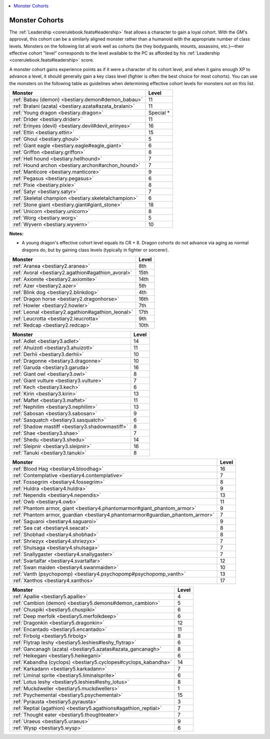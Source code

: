 
.. _`bestiary.monstercohorts`:

.. contents:: \ 

.. _`bestiary.monstercohorts#monster_cohorts`:

Monster Cohorts
################

The :ref:`Leadership <corerulebook.feats#leadership>`\  feat allows a character to gain a loyal cohort. With the GM's approval, this cohort can be a similarly aligned monster rather than a humanoid with the appropriate number of class levels. Monsters on the following list all work well as cohorts (be they bodyguards, mounts, assassins, etc.)—their effective cohort "level" corresponds to the level available to the PC as afforded by his :ref:`Leadership <corerulebook.feats#leadership>`\  score.

A monster cohort gains experience points as if it were a character of its cohort level, and when it gains enough XP to advance a level, it should generally gain a key class level (fighter is often the best choice for most cohorts). You can use the monsters on the following table as guidelines when determining effective cohort levels for monsters not on this list.

.. _`bestiary.monstercohorts#bestiary_monster_cohorts`:

.. list-table::
   :header-rows: 1
   :class: contrast-reading-table
   :widths: auto

   * - Monster
     - Level
   * - :ref:`Babau (demon) <bestiary.demon#demon_babau>`
     - 11
   * - :ref:`Bralani (azata) <bestiary.azata#azata_bralani>`
     - 11
   * - :ref:`Young dragon <bestiary.dragon>`
     - Special \*
   * - :ref:`Drider <bestiary.drider>`
     - 11
   * - :ref:`Erinyes (devil) <bestiary.devil#devil_erinyes>`
     - 16
   * - :ref:`Ettin <bestiary.ettin>`
     - 15
   * - :ref:`Ghoul <bestiary.ghoul>`
     - 5
   * - :ref:`Giant eagle <bestiary.eagle#eagle_giant>`
     - 6
   * - :ref:`Griffon <bestiary.griffon>`
     - 8
   * - :ref:`Hell hound <bestiary.hellhound>`
     - 7
   * - :ref:`Hound archon <bestiary.archon#archon_hound>`
     - 7
   * - :ref:`Manticore <bestiary.manticore>`
     - 9
   * - :ref:`Pegasus <bestiary.pegasus>`
     - 6
   * - :ref:`Pixie <bestiary.pixie>`
     - 8
   * - :ref:`Satyr <bestiary.satyr>`
     - 7
   * - :ref:`Skeletal champion <bestiary.skeletalchampion>`
     - 6
   * - :ref:`Stone giant <bestiary.giant#giant_stone>`
     - 18
   * - :ref:`Unicorn <bestiary.unicorn>`
     - 8
   * - :ref:`Worg <bestiary.worg>`
     - 5
   * - :ref:`Wyvern <bestiary.wyvern>`
     - 10

**Notes:**

* A young dragon's effective cohort level equals its CR + 8. Dragon cohorts do not advance via aging as normal dragons do, but by gaining class levels (typically in fighter or sorcerer).

.. _`bestiary.monstercohorts#bestiary_2_monster_cohorts`:

.. list-table::
   :header-rows: 1
   :class: contrast-reading-table
   :widths: auto

   * - Monster
     - Level
   * - :ref:`Aranea <bestiary2.aranea>`
     - 8th
   * - :ref:`Avoral <bestiary2.agathion#agathion_avoral>`
     - 15th
   * - :ref:`Axiomite <bestiary2.axiomite>`
     - 14th
   * - :ref:`Azer <bestiary2.azer>`
     - 5th
   * - :ref:`Blink dog <bestiary2.blinkdog>`
     - 4th
   * - :ref:`Dragon horse <bestiary2.dragonhorse>`
     - 16th
   * - :ref:`Howler <bestiary2.howler>`
     - 7th
   * - :ref:`Leonal <bestiary2.agathion#agathion_leonal>`
     - 17th
   * - :ref:`Leucrotta <bestiary2.leucrotta>`
     - 9th
   * - :ref:`Redcap <bestiary2.redcap>`
     - 10th

.. _`bestiary.monstercohorts#bestiary_3_monster_cohorts`:

.. list-table::
   :header-rows: 1
   :class: contrast-reading-table
   :widths: auto

   * - Monster
     - Level
   * - :ref:`Adlet <bestiary3.adlet>`
     - 14
   * - :ref:`Ahuizotl <bestiary3.ahuizotl>`
     - 11
   * - :ref:`Derhii <bestiary3.derhii>`
     - 10
   * - :ref:`Dragonne <bestiary3.dragonne>`
     - 10
   * - :ref:`Garuda <bestiary3.garuda>`
     - 16
   * - :ref:`Giant owl <bestiary3.owl>`
     - 8
   * - :ref:`Giant vulture <bestiary3.vulture>`
     - 7
   * - :ref:`Kech <bestiary3.kech>`
     - 6
   * - :ref:`Kirin <bestiary3.kirin>`
     - 13
   * - :ref:`Maftet <bestiary3.maftet>`
     - 11
   * - :ref:`Nephilim <bestiary3.nephilim>`
     - 13
   * - :ref:`Sabosan <bestiary3.sabosan>`
     - 9
   * - :ref:`Sasquatch <bestiary3.sasquatch>`
     - 6
   * - :ref:`Shadow mastiff <bestiary3.shadowmastiff>`
     - 8
   * - :ref:`Shae <bestiary3.shae>`
     - 7
   * - :ref:`Shedu <bestiary3.shedu>`
     - 14
   * - :ref:`Sleipnir <bestiary3.sleipnir>`
     - 16
   * - :ref:`Tanuki <bestiary3.tanuki>`
     - 8

.. _`bestiary.monstercohorts#bestiary_4_monster_cohorts`:

.. list-table::
   :header-rows: 1
   :class: contrast-reading-table
   :widths: auto

   * - Monster
     - Level
   * - :ref:`Blood Hag <bestiary4.bloodhag>`
     - 16
   * - :ref:`Contemplative <bestiary4.contemplative>`
     - 7
   * - :ref:`Fossegrim <bestiary4.fossegrim>`
     - 8
   * - :ref:`Huldra <bestiary4.huldra>`
     - 9
   * - :ref:`Nependis <bestiary4.nependis>`
     - 13
   * - :ref:`Owb <bestiary4.owb>`
     - 11
   * - :ref:`Phantom armor, giant <bestiary4.phantomarmor#giant_phantom_armor>`
     - 9
   * - :ref:`Phantom armor, guardian <bestiary4.phantomarmor#guardian_phantom_armor>`
     - 7
   * - :ref:`Saguaroi <bestiary4.saguaroi>`
     - 9
   * - :ref:`Sea cat <bestiary4.seacat>`
     - 8
   * - :ref:`Shobhad <bestiary4.shobhad>`
     - 8
   * - :ref:`Shriezyx <bestiary4.shriezyx>`
     - 7
   * - :ref:`Shulsaga <bestiary4.shulsaga>`
     - 7
   * - :ref:`Snallygaster <bestiary4.snallygaster>`
     - 7
   * - :ref:`Svartalfar <bestiary4.svartalfar>`
     - 12
   * - :ref:`Swan maiden <bestiary4.swanmaiden>`
     - 10
   * - :ref:`Vanth (psychopomp) <bestiary4.psychopomp#psychopomp_vanth>`
     - 13
   * - :ref:`Xanthos <bestiary4.xanthos>`
     - 17

.. _`bestiary.monstercohorts#bestiary_5_monster_cohorts`:

.. list-table::
   :header-rows: 1
   :class: contrast-reading-table
   :widths: auto

   * - Monster
     - Level
   * - :ref:`Apallie <bestiary5.apallie>`
     - 4
   * - :ref:`Cambion (demon) <bestiary5.demons#demon_cambion>`
     - 5
   * - :ref:`Chuspiki <bestiary5.chuspiki>`
     - 6
   * - :ref:`Deep merfolk <bestiary5.merfolkdeep>`
     - 6
   * - :ref:`Dragonkin <bestiary5.dragonkin>`
     - 12
   * - :ref:`Encantado <bestiary5.encantado>`
     - 11
   * - :ref:`Firbolg <bestiary5.firbolg>`
     - 8
   * - :ref:`Flytrap leshy <bestiary5.leshies#leshy_flytrap>`
     - 6
   * - :ref:`Gancanagh (azata) <bestiary5.azatas#azata_gancanagh>`
     - 8
   * - :ref:`Heikegani <bestiary5.heikegani>`
     - 6
   * - :ref:`Kabandha (cyclops) <bestiary5.cyclopes#cyclops_kabandha>`
     - 14
   * - :ref:`Karkadann <bestiary5.karkadann>`
     - 7
   * - :ref:`Liminal sprite <bestiary5.liminalsprite>`
     - 6
   * - :ref:`Lotus leshy <bestiary5.leshies#leshy_lotus>`
     - 8
   * - :ref:`Muckdweller <bestiary5.muckdwellers>`
     - 1
   * - :ref:`Psychemental <bestiary5.psychemental>`
     - 15
   * - :ref:`Pyrausta <bestiary5.pyrausta>`
     - 3
   * - :ref:`Reptial (agathion) <bestiary5.agathions#agathion_reptial>`
     - 7
   * - :ref:`Thought eater <bestiary5.thoughteater>`
     - 7
   * - :ref:`Uraeus <bestiary5.uraeus>`
     - 9
   * - :ref:`Wysp <bestiary5.wysp>`
     - 6

